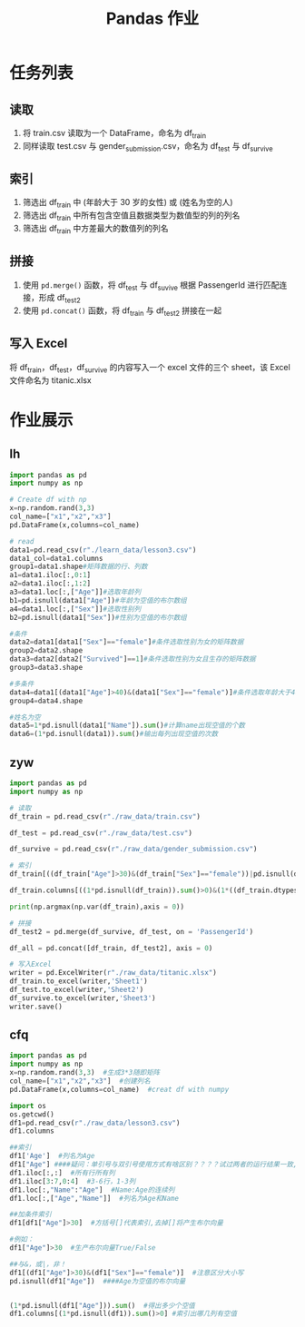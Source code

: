 #+TITLE: Pandas 作业
#+OPTIONS: \n:t

* 任务列表
** 读取
1. 将 train.csv 读取为一个 DataFrame，命名为 df_train
2. 同样读取 test.csv 与 gender_submission.csv，命名为 df_test 与 df_survive
** 索引
1. 筛选出 df_train 中 (年龄大于 30 岁的女性) 或 (姓名为空的人)
2. 筛选出 df_train 中所有包含空值且数据类型为数值型的列的列名
3. 筛选出 df_train 中方差最大的数值列的列名
** 拼接
1. 使用 =pd.merge()= 函数，将 df_test 与 df_suvive 根据 PassengerId 进行匹配连接，形成 df_test2
2. 使用 =pd.concat()= 函数，将 df_train 与 df_test2 拼接在一起
** 写入 Excel
将 df_train，df_test，df_survive 的内容写入一个 excel 文件的三个 sheet，该 Excel 文件命名为 titanic.xlsx

* 作业展示
** lh
#+begin_src python :results output
import pandas as pd
import numpy as np

# Create df with np
x=np.random.rand(3,3)
col_name=["x1","x2","x3"]
pd.DataFrame(x,columns=col_name)

# read
data1=pd.read_csv(r"./learn_data/lesson3.csv")
data1_col=data1.columns
group1=data1.shape#矩阵数据的行、列数
a1=data1.iloc[:,0:1]
a2=data1.iloc[:,1:2]
a3=data1.loc[:,["Age"]]#选取年龄列
b1=pd.isnull(data1["Age"])#年龄为空值的布尔数组
a4=data1.loc[:,["Sex"]]#选取性别列
b2=pd.isnull(data1["Sex"])#性别为空值的布尔数组

#条件
data2=data1[data1["Sex"]=="female"]#条件选取性别为女的矩阵数据
group2=data2.shape
data3=data2[data2["Survived"]==1]#条件选取性别为女且生存的矩阵数据
group3=data3.shape

#多条件
data4=data1[(data1["Age"]>40)&(data1["Sex"]=="female")]#条件选取年龄大于40且性别为女的矩阵数据
group4=data4.shape

#姓名为空
data5=1*pd.isnull(data1["Name"]).sum()#计算name出现空值的个数
data6=(1*pd.isnull(data1)).sum()#输出每列出现空值的次数
#+end_src
** zyw
#+begin_src python
import pandas as pd
import numpy as np

# 读取
df_train = pd.read_csv(r"./raw_data/train.csv")

df_test = pd.read_csv(r"./raw_data/test.csv")

df_survive = pd.read_csv(r"./raw_data/gender_submission.csv")

# 索引
df_train[((df_train["Age"]>30)&(df_train["Sex"]=="female"))|pd.isnull(df_train["Name"])]

df_train.columns[((1*pd.isnull(df_train)).sum()>0)&(1*((df_train.dtypes == "int64")|(df_train.dtypes == "float64"))>0)]

print(np.argmax(np.var(df_train),axis = 0))

# 拼接
df_test2 = pd.merge(df_survive, df_test, on = 'PassengerId')

df_all = pd.concat([df_train, df_test2], axis = 0)

# 写入Excel
writer = pd.ExcelWriter(r"./raw_data/titanic.xlsx")
df_train.to_excel(writer,'Sheet1')
df_test.to_excel(writer,'Sheet2')
df_survive.to_excel(writer,'Sheet3')
writer.save()
#+end_src
** cfq
#+begin_src python
import pandas as pd
import numpy as np
x=np.random.rand(3,3)  #生成3*3随即矩阵
col_name=["x1","x2","x3"]  #创建列名
pd.DataFrame(x,columns=col_name)  #creat df with numpy

import os
os.getcwd()
df1=pd.read_csv(r"./raw_data/lesson3.csv")
df1.columns

##索引
df1['Age']  #列名为Age
df1["Age"] ####疑问：单引号与双引号使用方式有啥区别？？？？试过两者的运行结果一致,是否表示无区别
df1.iloc[:,:]  #所有行所有列
df1.iloc[3:7,0:4]  #3-6行，1-3列
df1.loc[:,"Name":"Age"]  #Name:Age的连续列
df1.loc[:,["Age","Name"]]  #列名为Age和Name

##加条件索引
df1[df1["Age"]>30]  #方括号[]代表索引,去掉[]将产生布尔向量

#例如：
df1["Age"]>30  #生产布尔向量True/False

##与&，或|，非！
df1[(df1["Age"]>30)&(df1["Sex"]=="female")]  #注意区分大小写
pd.isnull(df1["Age"])  ####Age为空值的布尔向量


(1*pd.isnull(df1["Age"])).sum()  #得出多少个空值
df1.columns[(1*pd.isnull(df1)).sum()>0] #索引出哪几列有空值
#+end_src
